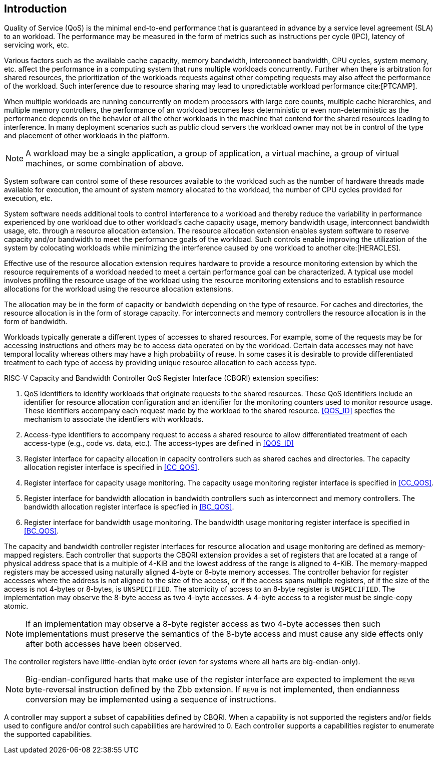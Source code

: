 [[intro]]
== Introduction

Quality of Service (QoS) is the minimal end-to-end performance that is
guaranteed in advance by a service level agreement (SLA) to an workload. The 
performance may be measured in the form of metrics such as instructions per
cycle (IPC), latency of servicing work, etc.

Various factors such as the available cache capacity, memory bandwidth,
interconnect bandwidth, CPU cycles, system memory, etc. affect the performance
in a computing system that runs multiple workloads concurrently. Further when
there is arbitration for shared resources, the prioritization of the workloads
requests against other competing requests may also affect the performance of
the workload. Such interference due to resource sharing may lead to
unpredictable workload performance cite:[PTCAMP].

When multiple workloads are running concurrently on modern processors with large
core counts, multiple cache hierarchies, and multiple memory controllers, the
performance of an workload becomes less deterministic or even non-deterministic
as the performance depends on the behavior of all the other workloads in the
machine that contend for the shared resources leading to interference. In many
deployment scenarios such as public cloud servers the workload owner may not be
in control of the type and placement of other workloads in the platform.

[NOTE]
====
A workload may be a single application, a group of application, a virtual
machine, a group of virtual machines, or some combination of above.
====

System software can control some of these resources available to the workload
such as the number of hardware threads made available for execution, the amount
of system memory allocated to the workload, the number of CPU cycles provided
for execution, etc. 

System software needs additional tools to control interference to a workload
and thereby reduce the variability in performance experienced by one workload
due to other workload’s cache capacity usage, memory bandwidth usage,
interconnect bandwidth usage, etc. through a resource allocation extension. The
resource allocation extension enables system software to reserve capacity and/or
bandwidth to meet the performance goals of the workload. Such controls enable
improving the utilization of the system by colocating workloads while minimizing
the interference caused by one workload to another cite:[HERACLES].

Effective use of the resource allocation extension requires hardware to provide
a resource monitoring extension by which the resource requirements of a
workload needed to meet a certain performance goal can be characterized. A
typical use model involves profiling the resource usage of the workload using
the resource monitoring extensions and to establish resource allocations for the
workload using the resource allocation extensions.

The allocation may be in the form of capacity or bandwidth depending on the type
of resource. For caches and directories, the resource allocation is in the form
of storage capacity. For interconnects and memory controllers the resource
allocation is in the form of bandwidth.

Workloads typically generate a different types of accesses to shared resources.
For example, some of the requests may be for accessing instructions and others
may be to access data operated on by the workload. Certain data accesses may
not have temporal locality whereas others may have a high probability of reuse.
In some cases it is desirable to provide differentiated treatment to each type
of access by providing unique resource allocation to each access type.

RISC-V Capacity and Bandwidth Controller QoS Register Interface (CBQRI) 
extension specifies:

. QoS identifiers to identify workloads that originate requests to the shared
  resources. These QoS identifiers include an identifier for resource allocation
  configuration and an identifier for the monitoring counters used to monitor
  resource usage. These identifiers accompany each request made by the workload
  to the shared resource. <<QOS_ID>> specfies the mechanism to associate the
  identfiers with workloads.
. Access-type identifiers to accompany request to access a shared resource to
  allow differentiated treatment of each access-type (e.g., code vs. data,
  etc.). The access-types are defined in <<QOS_ID>>
. Register interface for capacity allocation in capacity controllers such as
  shared caches and directories. The capacity allocation register interface is
  specified in <<CC_QOS>>.
. Register interface for capacity usage monitoring. The capacity usage
  monitoring register interface is specified in <<CC_QOS>>.
. Register interface for bandwidth allocation in bandwidth controllers such as
  interconnect and memory controllers. The bandwidth allocation register
  interface is specfied in <<BC_QOS>>.
. Register interface for bandwidth usage monitoring. The bandwidth
  usage monitoring register interface is specified in <<BC_QOS>>.

The capacity and bandwidth controller register interfaces for resource
allocation and usage monitoring are defined as memory-mapped registers. Each
controller that supports the CBQRI extension provides a set of registers that
are located at a range of physical address space that is a multiple of 4-KiB
and the lowest address of the range is aligned to 4-KiB. The memory-mapped
registers may be accessed using naturally aligned 4-byte or 8-byte memory
accesses. The controller behavior for register accesses where the address is
not aligned to the size of the access, or if the access spans multiple
registers, of if the size of the access is not 4-bytes or 8-bytes, is
`UNSPECIFIED`. The atomicity of access to an 8-byte register is `UNSPECIFIED`.
The implementation may observe the 8-byte access as two 4-byte accesses. A
4-byte access to a register must be single-copy atomic.

[NOTE]
====
If an implementation may observe a 8-byte register access as two 4-byte
accesses then such implementations must preserve the semantics of the 8-byte
access and must cause any side effects only after both accesses have been
observed.
====

The controller registers have little-endian byte order (even for systems where
all harts are big-endian-only).

[NOTE]
====
Big-endian-configured harts that make use of the register interface are
expected to implement the `REV8` byte-reversal instruction defined by the Zbb
extension. If `REV8` is not implemented, then endianness conversion may be
implemented using a sequence of instructions.
====

A controller may support a subset of capabilities defined by CBQRI. When a 
capability is not supported the registers and/or fields used to configure and/or
control such capabilities are hardwired to 0. Each controller supports a
capabilities register to enumerate the supported capabilities.

